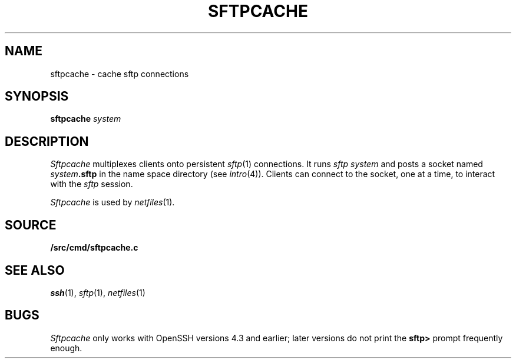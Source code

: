 .TH SFTPCACHE 1
.SH NAME
sftpcache \- cache sftp connections
.SH SYNOPSIS
.B sftpcache
.I system
.SH DESCRIPTION
.I Sftpcache
multiplexes clients onto persistent 
.IR sftp (1)
connections.
It runs
.I sftp
.I system 
and posts a socket named
.IB system .sftp
in the name space directory
(see
.IR intro (4)).
Clients can connect to the socket, one at a time,
to interact with the
.I sftp
session.
.PP
.I Sftpcache
is used by
.IR netfiles (1).
.SH SOURCE
.B \*9/src/cmd/sftpcache.c
.SH SEE ALSO
.IR ssh (1),
.IR sftp (1),
.IR netfiles (1)
.SH BUGS
.I Sftpcache
only works with OpenSSH versions 4.3 and earlier;
later versions do not print the
.B sftp>
prompt frequently enough.
